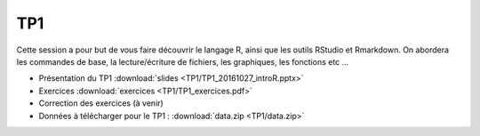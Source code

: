 TP1
===

Cette session a pour but de vous faire découvrir le langage R, ainsi que les outils RStudio et Rmarkdown. On abordera les commandes de base, la lecture/écriture de fichiers, les graphiques, les fonctions etc ...


* Présentation du TP1 :download:`slides <TP1/TP1_20161027_introR.pptx>`
* Exercices :download:`exercices <TP1/TP1_exercices.pdf>`
* Correction des exercices (à venir)
* Données à télécharger pour le TP1 : :download:`data.zip <TP1/data.zip>`


